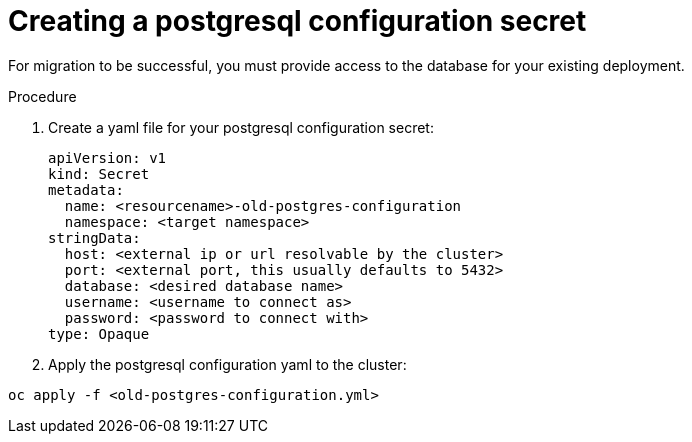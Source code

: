 [id="create-postresql-secret_{context}"]

= Creating a postgresql configuration secret

[role=_abstract]

For migration to be successful, you must provide access to the database for your existing deployment.

.Procedure

. Create a yaml file for your postgresql configuration secret:
+
-----
apiVersion: v1
kind: Secret
metadata:
  name: <resourcename>-old-postgres-configuration
  namespace: <target namespace>
stringData:
  host: <external ip or url resolvable by the cluster>
  port: <external port, this usually defaults to 5432>
  database: <desired database name>
  username: <username to connect as>
  password: <password to connect with>
type: Opaque
-----
. Apply the postgresql configuration yaml to the cluster:
-----
oc apply -f <old-postgres-configuration.yml>
-----
